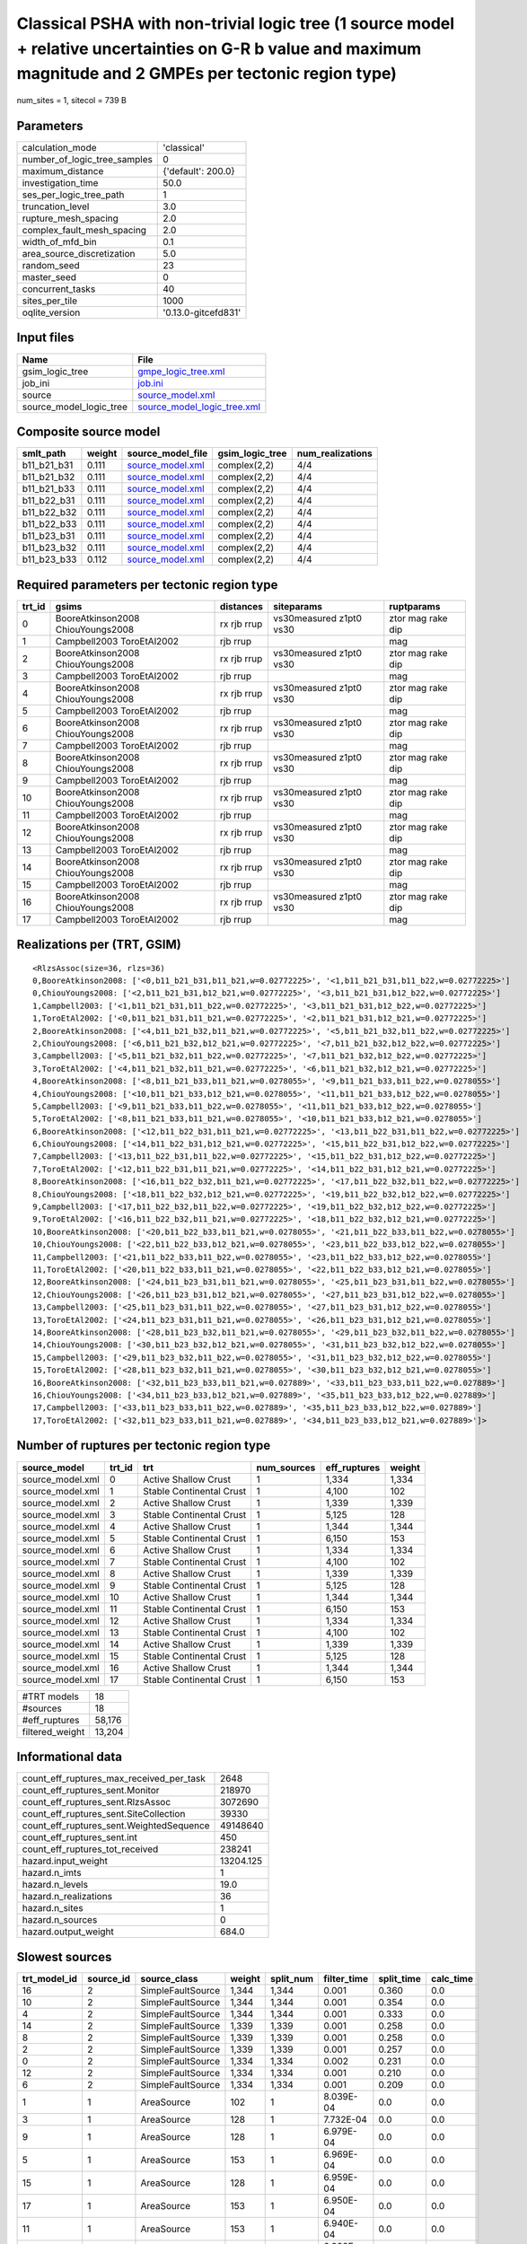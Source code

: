 Classical PSHA with non-trivial logic tree (1 source model + relative uncertainties on G-R b value and maximum magnitude and 2 GMPEs per tectonic region type)
==============================================================================================================================================================

num_sites = 1, sitecol = 739 B

Parameters
----------
============================ ===================
calculation_mode             'classical'        
number_of_logic_tree_samples 0                  
maximum_distance             {'default': 200.0} 
investigation_time           50.0               
ses_per_logic_tree_path      1                  
truncation_level             3.0                
rupture_mesh_spacing         2.0                
complex_fault_mesh_spacing   2.0                
width_of_mfd_bin             0.1                
area_source_discretization   5.0                
random_seed                  23                 
master_seed                  0                  
concurrent_tasks             40                 
sites_per_tile               1000               
oqlite_version               '0.13.0-gitcefd831'
============================ ===================

Input files
-----------
======================= ============================================================
Name                    File                                                        
======================= ============================================================
gsim_logic_tree         `gmpe_logic_tree.xml <gmpe_logic_tree.xml>`_                
job_ini                 `job.ini <job.ini>`_                                        
source                  `source_model.xml <source_model.xml>`_                      
source_model_logic_tree `source_model_logic_tree.xml <source_model_logic_tree.xml>`_
======================= ============================================================

Composite source model
----------------------
=========== ====== ====================================== =============== ================
smlt_path   weight source_model_file                      gsim_logic_tree num_realizations
=========== ====== ====================================== =============== ================
b11_b21_b31 0.111  `source_model.xml <source_model.xml>`_ complex(2,2)    4/4             
b11_b21_b32 0.111  `source_model.xml <source_model.xml>`_ complex(2,2)    4/4             
b11_b21_b33 0.111  `source_model.xml <source_model.xml>`_ complex(2,2)    4/4             
b11_b22_b31 0.111  `source_model.xml <source_model.xml>`_ complex(2,2)    4/4             
b11_b22_b32 0.111  `source_model.xml <source_model.xml>`_ complex(2,2)    4/4             
b11_b22_b33 0.111  `source_model.xml <source_model.xml>`_ complex(2,2)    4/4             
b11_b23_b31 0.111  `source_model.xml <source_model.xml>`_ complex(2,2)    4/4             
b11_b23_b32 0.111  `source_model.xml <source_model.xml>`_ complex(2,2)    4/4             
b11_b23_b33 0.112  `source_model.xml <source_model.xml>`_ complex(2,2)    4/4             
=========== ====== ====================================== =============== ================

Required parameters per tectonic region type
--------------------------------------------
====== ================================= =========== ======================= =================
trt_id gsims                             distances   siteparams              ruptparams       
====== ================================= =========== ======================= =================
0      BooreAtkinson2008 ChiouYoungs2008 rx rjb rrup vs30measured z1pt0 vs30 ztor mag rake dip
1      Campbell2003 ToroEtAl2002         rjb rrup                            mag              
2      BooreAtkinson2008 ChiouYoungs2008 rx rjb rrup vs30measured z1pt0 vs30 ztor mag rake dip
3      Campbell2003 ToroEtAl2002         rjb rrup                            mag              
4      BooreAtkinson2008 ChiouYoungs2008 rx rjb rrup vs30measured z1pt0 vs30 ztor mag rake dip
5      Campbell2003 ToroEtAl2002         rjb rrup                            mag              
6      BooreAtkinson2008 ChiouYoungs2008 rx rjb rrup vs30measured z1pt0 vs30 ztor mag rake dip
7      Campbell2003 ToroEtAl2002         rjb rrup                            mag              
8      BooreAtkinson2008 ChiouYoungs2008 rx rjb rrup vs30measured z1pt0 vs30 ztor mag rake dip
9      Campbell2003 ToroEtAl2002         rjb rrup                            mag              
10     BooreAtkinson2008 ChiouYoungs2008 rx rjb rrup vs30measured z1pt0 vs30 ztor mag rake dip
11     Campbell2003 ToroEtAl2002         rjb rrup                            mag              
12     BooreAtkinson2008 ChiouYoungs2008 rx rjb rrup vs30measured z1pt0 vs30 ztor mag rake dip
13     Campbell2003 ToroEtAl2002         rjb rrup                            mag              
14     BooreAtkinson2008 ChiouYoungs2008 rx rjb rrup vs30measured z1pt0 vs30 ztor mag rake dip
15     Campbell2003 ToroEtAl2002         rjb rrup                            mag              
16     BooreAtkinson2008 ChiouYoungs2008 rx rjb rrup vs30measured z1pt0 vs30 ztor mag rake dip
17     Campbell2003 ToroEtAl2002         rjb rrup                            mag              
====== ================================= =========== ======================= =================

Realizations per (TRT, GSIM)
----------------------------

::

  <RlzsAssoc(size=36, rlzs=36)
  0,BooreAtkinson2008: ['<0,b11_b21_b31,b11_b21,w=0.02772225>', '<1,b11_b21_b31,b11_b22,w=0.02772225>']
  0,ChiouYoungs2008: ['<2,b11_b21_b31,b12_b21,w=0.02772225>', '<3,b11_b21_b31,b12_b22,w=0.02772225>']
  1,Campbell2003: ['<1,b11_b21_b31,b11_b22,w=0.02772225>', '<3,b11_b21_b31,b12_b22,w=0.02772225>']
  1,ToroEtAl2002: ['<0,b11_b21_b31,b11_b21,w=0.02772225>', '<2,b11_b21_b31,b12_b21,w=0.02772225>']
  2,BooreAtkinson2008: ['<4,b11_b21_b32,b11_b21,w=0.02772225>', '<5,b11_b21_b32,b11_b22,w=0.02772225>']
  2,ChiouYoungs2008: ['<6,b11_b21_b32,b12_b21,w=0.02772225>', '<7,b11_b21_b32,b12_b22,w=0.02772225>']
  3,Campbell2003: ['<5,b11_b21_b32,b11_b22,w=0.02772225>', '<7,b11_b21_b32,b12_b22,w=0.02772225>']
  3,ToroEtAl2002: ['<4,b11_b21_b32,b11_b21,w=0.02772225>', '<6,b11_b21_b32,b12_b21,w=0.02772225>']
  4,BooreAtkinson2008: ['<8,b11_b21_b33,b11_b21,w=0.0278055>', '<9,b11_b21_b33,b11_b22,w=0.0278055>']
  4,ChiouYoungs2008: ['<10,b11_b21_b33,b12_b21,w=0.0278055>', '<11,b11_b21_b33,b12_b22,w=0.0278055>']
  5,Campbell2003: ['<9,b11_b21_b33,b11_b22,w=0.0278055>', '<11,b11_b21_b33,b12_b22,w=0.0278055>']
  5,ToroEtAl2002: ['<8,b11_b21_b33,b11_b21,w=0.0278055>', '<10,b11_b21_b33,b12_b21,w=0.0278055>']
  6,BooreAtkinson2008: ['<12,b11_b22_b31,b11_b21,w=0.02772225>', '<13,b11_b22_b31,b11_b22,w=0.02772225>']
  6,ChiouYoungs2008: ['<14,b11_b22_b31,b12_b21,w=0.02772225>', '<15,b11_b22_b31,b12_b22,w=0.02772225>']
  7,Campbell2003: ['<13,b11_b22_b31,b11_b22,w=0.02772225>', '<15,b11_b22_b31,b12_b22,w=0.02772225>']
  7,ToroEtAl2002: ['<12,b11_b22_b31,b11_b21,w=0.02772225>', '<14,b11_b22_b31,b12_b21,w=0.02772225>']
  8,BooreAtkinson2008: ['<16,b11_b22_b32,b11_b21,w=0.02772225>', '<17,b11_b22_b32,b11_b22,w=0.02772225>']
  8,ChiouYoungs2008: ['<18,b11_b22_b32,b12_b21,w=0.02772225>', '<19,b11_b22_b32,b12_b22,w=0.02772225>']
  9,Campbell2003: ['<17,b11_b22_b32,b11_b22,w=0.02772225>', '<19,b11_b22_b32,b12_b22,w=0.02772225>']
  9,ToroEtAl2002: ['<16,b11_b22_b32,b11_b21,w=0.02772225>', '<18,b11_b22_b32,b12_b21,w=0.02772225>']
  10,BooreAtkinson2008: ['<20,b11_b22_b33,b11_b21,w=0.0278055>', '<21,b11_b22_b33,b11_b22,w=0.0278055>']
  10,ChiouYoungs2008: ['<22,b11_b22_b33,b12_b21,w=0.0278055>', '<23,b11_b22_b33,b12_b22,w=0.0278055>']
  11,Campbell2003: ['<21,b11_b22_b33,b11_b22,w=0.0278055>', '<23,b11_b22_b33,b12_b22,w=0.0278055>']
  11,ToroEtAl2002: ['<20,b11_b22_b33,b11_b21,w=0.0278055>', '<22,b11_b22_b33,b12_b21,w=0.0278055>']
  12,BooreAtkinson2008: ['<24,b11_b23_b31,b11_b21,w=0.0278055>', '<25,b11_b23_b31,b11_b22,w=0.0278055>']
  12,ChiouYoungs2008: ['<26,b11_b23_b31,b12_b21,w=0.0278055>', '<27,b11_b23_b31,b12_b22,w=0.0278055>']
  13,Campbell2003: ['<25,b11_b23_b31,b11_b22,w=0.0278055>', '<27,b11_b23_b31,b12_b22,w=0.0278055>']
  13,ToroEtAl2002: ['<24,b11_b23_b31,b11_b21,w=0.0278055>', '<26,b11_b23_b31,b12_b21,w=0.0278055>']
  14,BooreAtkinson2008: ['<28,b11_b23_b32,b11_b21,w=0.0278055>', '<29,b11_b23_b32,b11_b22,w=0.0278055>']
  14,ChiouYoungs2008: ['<30,b11_b23_b32,b12_b21,w=0.0278055>', '<31,b11_b23_b32,b12_b22,w=0.0278055>']
  15,Campbell2003: ['<29,b11_b23_b32,b11_b22,w=0.0278055>', '<31,b11_b23_b32,b12_b22,w=0.0278055>']
  15,ToroEtAl2002: ['<28,b11_b23_b32,b11_b21,w=0.0278055>', '<30,b11_b23_b32,b12_b21,w=0.0278055>']
  16,BooreAtkinson2008: ['<32,b11_b23_b33,b11_b21,w=0.027889>', '<33,b11_b23_b33,b11_b22,w=0.027889>']
  16,ChiouYoungs2008: ['<34,b11_b23_b33,b12_b21,w=0.027889>', '<35,b11_b23_b33,b12_b22,w=0.027889>']
  17,Campbell2003: ['<33,b11_b23_b33,b11_b22,w=0.027889>', '<35,b11_b23_b33,b12_b22,w=0.027889>']
  17,ToroEtAl2002: ['<32,b11_b23_b33,b11_b21,w=0.027889>', '<34,b11_b23_b33,b12_b21,w=0.027889>']>

Number of ruptures per tectonic region type
-------------------------------------------
================ ====== ======================== =========== ============ ======
source_model     trt_id trt                      num_sources eff_ruptures weight
================ ====== ======================== =========== ============ ======
source_model.xml 0      Active Shallow Crust     1           1,334        1,334 
source_model.xml 1      Stable Continental Crust 1           4,100        102   
source_model.xml 2      Active Shallow Crust     1           1,339        1,339 
source_model.xml 3      Stable Continental Crust 1           5,125        128   
source_model.xml 4      Active Shallow Crust     1           1,344        1,344 
source_model.xml 5      Stable Continental Crust 1           6,150        153   
source_model.xml 6      Active Shallow Crust     1           1,334        1,334 
source_model.xml 7      Stable Continental Crust 1           4,100        102   
source_model.xml 8      Active Shallow Crust     1           1,339        1,339 
source_model.xml 9      Stable Continental Crust 1           5,125        128   
source_model.xml 10     Active Shallow Crust     1           1,344        1,344 
source_model.xml 11     Stable Continental Crust 1           6,150        153   
source_model.xml 12     Active Shallow Crust     1           1,334        1,334 
source_model.xml 13     Stable Continental Crust 1           4,100        102   
source_model.xml 14     Active Shallow Crust     1           1,339        1,339 
source_model.xml 15     Stable Continental Crust 1           5,125        128   
source_model.xml 16     Active Shallow Crust     1           1,344        1,344 
source_model.xml 17     Stable Continental Crust 1           6,150        153   
================ ====== ======================== =========== ============ ======

=============== ======
#TRT models     18    
#sources        18    
#eff_ruptures   58,176
filtered_weight 13,204
=============== ======

Informational data
------------------
======================================== =========
count_eff_ruptures_max_received_per_task 2648     
count_eff_ruptures_sent.Monitor          218970   
count_eff_ruptures_sent.RlzsAssoc        3072690  
count_eff_ruptures_sent.SiteCollection   39330    
count_eff_ruptures_sent.WeightedSequence 49148640 
count_eff_ruptures_sent.int              450      
count_eff_ruptures_tot_received          238241   
hazard.input_weight                      13204.125
hazard.n_imts                            1        
hazard.n_levels                          19.0     
hazard.n_realizations                    36       
hazard.n_sites                           1        
hazard.n_sources                         0        
hazard.output_weight                     684.0    
======================================== =========

Slowest sources
---------------
============ ========= ================= ====== ========= =========== ========== =========
trt_model_id source_id source_class      weight split_num filter_time split_time calc_time
============ ========= ================= ====== ========= =========== ========== =========
16           2         SimpleFaultSource 1,344  1,344     0.001       0.360      0.0      
10           2         SimpleFaultSource 1,344  1,344     0.001       0.354      0.0      
4            2         SimpleFaultSource 1,344  1,344     0.001       0.333      0.0      
14           2         SimpleFaultSource 1,339  1,339     0.001       0.258      0.0      
8            2         SimpleFaultSource 1,339  1,339     0.001       0.258      0.0      
2            2         SimpleFaultSource 1,339  1,339     0.001       0.257      0.0      
0            2         SimpleFaultSource 1,334  1,334     0.002       0.231      0.0      
12           2         SimpleFaultSource 1,334  1,334     0.001       0.210      0.0      
6            2         SimpleFaultSource 1,334  1,334     0.001       0.209      0.0      
1            1         AreaSource        102    1         8.039E-04   0.0        0.0      
3            1         AreaSource        128    1         7.732E-04   0.0        0.0      
9            1         AreaSource        128    1         6.979E-04   0.0        0.0      
5            1         AreaSource        153    1         6.969E-04   0.0        0.0      
15           1         AreaSource        128    1         6.959E-04   0.0        0.0      
17           1         AreaSource        153    1         6.950E-04   0.0        0.0      
11           1         AreaSource        153    1         6.940E-04   0.0        0.0      
13           1         AreaSource        102    1         6.928E-04   0.0        0.0      
7            1         AreaSource        102    1         6.800E-04   0.0        0.0      
============ ========= ================= ====== ========= =========== ========== =========

Slowest operations
------------------
============================== ========= ========= ======
operation                      time_sec  memory_mb counts
============================== ========= ========= ======
managing sources               3.527     0.0       1     
splitting sources              2.469     0.0       9     
reading composite source model 0.550     0.0       1     
total count_eff_ruptures       0.038     0.004     90    
filtering sources              0.019     0.0       18    
store source_info              0.003     0.0       1     
aggregate curves               0.001     0.0       90    
reading site collection        4.387E-05 0.0       1     
============================== ========= ========= ======